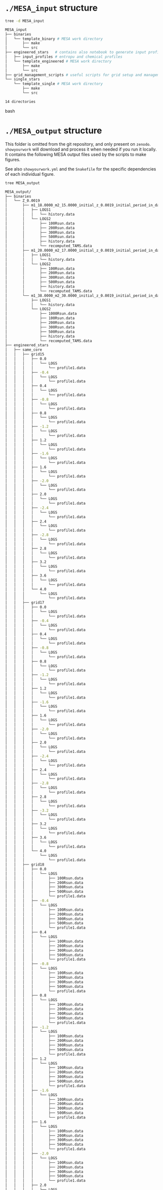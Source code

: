 
* =./MESA_input= structure

#+begin_src bash
tree -d MESA_input

MESA_input
├── binaries
│   └── template_binary # MESA work directory
│       ├── make
│       └── src
├── engineered_stars   # contains also notebook to generate input profiles
│   ├── input_profiles # entropu and chemical profiles
│   └── template_engineered # MESA work directory
│       ├── make
│       └── src
├── grid_management_scripts # useful scripts for grid setup and management
└── single_stars
    └── template_single # MESA work directory
        ├── make
        └── src

14 directories

#+end_src bash

* =./MESA_output= structure

   This folder is omitted from the git repository, and only present on
   =zenodo=. =showyourwork= will download and process it when needed if
   you run it locally. It contains the following MESA output files
   used by the scripts to make figures.

   See also =showyourwork.yml= and the =Snakefile= for the specific
   dependencies of each individual figure.

#+begin_src bash
tree MESA_output

MESA_output/
├── binaries
│   └── Z_0.0019
│       ├── m1_18.0000_m2_15.0000_initial_z_0.0019_initial_period_in_days_1.0000e+02_grid_index_0_1
│       │   ├── LOGS1
│       │   │   └── history.data
│       │   └── LOGS2
│       │       ├── 100Rsun.data
│       │       ├── 200Rsun.data
│       │       ├── 300Rsun.data
│       │       ├── 500Rsun.data
│       │       ├── history.data
│       │       └── recomputed_TAMS.data
│       ├── m1_20.0000_m2_17.0000_initial_z_0.0019_initial_period_in_days_1.0000e+02_grid_index_0_1
│       │   ├── LOGS1
│       │   │   └── history.data
│       │   └── LOGS2
│       │       ├── 100Rsun.data
│       │       ├── 200Rsun.data
│       │       ├── 300Rsun.data
│       │       ├── 500Rsun.data
│       │       ├── history.data
│       │       └── recomputed_TAMS.data
│       └── m1_38.0000_m2_30.0000_initial_z_0.0019_initial_period_in_days_1.0000e+02_grid_index_0_1
│           ├── LOGS1
│           │   └── history.data
│           └── LOGS2
│               ├── 1000Rsun.data
│               ├── 100Rsun.data
│               ├── 200Rsun.data
│               ├── 300Rsun.data
│               ├── 500Rsun.data
│               ├── history.data
│               └── recomputed_TAMS.data
├── engineered_stars
│   ├── same_core
│   │   ├── grid15
│   │   │   ├── 0.0
│   │   │   │   └── LOGS
│   │   │   │       └── profile1.data
│   │   │   ├── -0.4
│   │   │   │   └── LOGS
│   │   │   │       └── profile1.data
│   │   │   ├── 0.4
│   │   │   │   └── LOGS
│   │   │   │       └── profile1.data
│   │   │   ├── -0.8
│   │   │   │   └── LOGS
│   │   │   │       └── profile1.data
│   │   │   ├── 0.8
│   │   │   │   └── LOGS
│   │   │   │       └── profile1.data
│   │   │   ├── -1.2
│   │   │   │   └── LOGS
│   │   │   │       └── profile1.data
│   │   │   ├── 1.2
│   │   │   │   └── LOGS
│   │   │   │       └── profile1.data
│   │   │   ├── -1.6
│   │   │   │   └── LOGS
│   │   │   │       └── profile1.data
│   │   │   ├── 1.6
│   │   │   │   └── LOGS
│   │   │   │       └── profile1.data
│   │   │   ├── -2.0
│   │   │   │   └── LOGS
│   │   │   │       └── profile1.data
│   │   │   ├── 2.0
│   │   │   │   └── LOGS
│   │   │   │       └── profile1.data
│   │   │   ├── -2.4
│   │   │   │   └── LOGS
│   │   │   │       └── profile1.data
│   │   │   ├── 2.4
│   │   │   │   └── LOGS
│   │   │   │       └── profile1.data
│   │   │   ├── -2.8
│   │   │   │   └── LOGS
│   │   │   │       └── profile1.data
│   │   │   ├── 2.8
│   │   │   │   └── LOGS
│   │   │   │       └── profile1.data
│   │   │   ├── 3.2
│   │   │   │   └── LOGS
│   │   │   │       └── profile1.data
│   │   │   ├── 3.6
│   │   │   │   └── LOGS
│   │   │   │       └── profile1.data
│   │   │   └── 4.0
│   │   │       └── LOGS
│   │   │           └── profile1.data
│   │   ├── grid17
│   │   │   ├── 0.0
│   │   │   │   └── LOGS
│   │   │   │       └── profile1.data
│   │   │   ├── -0.4
│   │   │   │   └── LOGS
│   │   │   │       └── profile1.data
│   │   │   ├── 0.4
│   │   │   │   └── LOGS
│   │   │   │       └── profile1.data
│   │   │   ├── -0.8
│   │   │   │   └── LOGS
│   │   │   │       └── profile1.data
│   │   │   ├── 0.8
│   │   │   │   └── LOGS
│   │   │   │       └── profile1.data
│   │   │   ├── -1.2
│   │   │   │   └── LOGS
│   │   │   │       └── profile1.data
│   │   │   ├── 1.2
│   │   │   │   └── LOGS
│   │   │   │       └── profile1.data
│   │   │   ├── -1.6
│   │   │   │   └── LOGS
│   │   │   │       └── profile1.data
│   │   │   ├── 1.6
│   │   │   │   └── LOGS
│   │   │   │       └── profile1.data
│   │   │   ├── -2.0
│   │   │   │   └── LOGS
│   │   │   │       └── profile1.data
│   │   │   ├── 2.0
│   │   │   │   └── LOGS
│   │   │   │       └── profile1.data
│   │   │   ├── -2.4
│   │   │   │   └── LOGS
│   │   │   │       └── profile1.data
│   │   │   ├── 2.4
│   │   │   │   └── LOGS
│   │   │   │       └── profile1.data
│   │   │   ├── -2.8
│   │   │   │   └── LOGS
│   │   │   │       └── profile1.data
│   │   │   ├── 2.8
│   │   │   │   └── LOGS
│   │   │   │       └── profile1.data
│   │   │   ├── -3.2
│   │   │   │   └── LOGS
│   │   │   │       └── profile1.data
│   │   │   ├── 3.2
│   │   │   │   └── LOGS
│   │   │   │       └── profile1.data
│   │   │   ├── 3.6
│   │   │   │   └── LOGS
│   │   │   │       └── profile1.data
│   │   │   └── 4.0
│   │   │       └── LOGS
│   │   │           └── profile1.data
│   │   ├── grid18
│   │   │   ├── 0.0
│   │   │   │   └── LOGS
│   │   │   │       ├── 100Rsun.data
│   │   │   │       ├── 200Rsun.data
│   │   │   │       ├── 300Rsun.data
│   │   │   │       ├── 500Rsun.data
│   │   │   │       └── profile1.data
│   │   │   ├── -0.4
│   │   │   │   └── LOGS
│   │   │   │       ├── 100Rsun.data
│   │   │   │       ├── 200Rsun.data
│   │   │   │       ├── 300Rsun.data
│   │   │   │       ├── 500Rsun.data
│   │   │   │       └── profile1.data
│   │   │   ├── 0.4
│   │   │   │   └── LOGS
│   │   │   │       ├── 100Rsun.data
│   │   │   │       ├── 200Rsun.data
│   │   │   │       ├── 300Rsun.data
│   │   │   │       ├── 500Rsun.data
│   │   │   │       └── profile1.data
│   │   │   ├── -0.8
│   │   │   │   └── LOGS
│   │   │   │       ├── 100Rsun.data
│   │   │   │       ├── 200Rsun.data
│   │   │   │       ├── 300Rsun.data
│   │   │   │       ├── 500Rsun.data
│   │   │   │       └── profile1.data
│   │   │   ├── 0.8
│   │   │   │   └── LOGS
│   │   │   │       ├── 100Rsun.data
│   │   │   │       ├── 200Rsun.data
│   │   │   │       ├── 300Rsun.data
│   │   │   │       ├── 500Rsun.data
│   │   │   │       └── profile1.data
│   │   │   ├── -1.2
│   │   │   │   └── LOGS
│   │   │   │       ├── 100Rsun.data
│   │   │   │       ├── 200Rsun.data
│   │   │   │       ├── 300Rsun.data
│   │   │   │       ├── 500Rsun.data
│   │   │   │       └── profile1.data
│   │   │   ├── 1.2
│   │   │   │   └── LOGS
│   │   │   │       ├── 100Rsun.data
│   │   │   │       ├── 200Rsun.data
│   │   │   │       ├── 300Rsun.data
│   │   │   │       ├── 500Rsun.data
│   │   │   │       └── profile1.data
│   │   │   ├── -1.6
│   │   │   │   └── LOGS
│   │   │   │       ├── 100Rsun.data
│   │   │   │       ├── 200Rsun.data
│   │   │   │       ├── 300Rsun.data
│   │   │   │       ├── 500Rsun.data
│   │   │   │       └── profile1.data
│   │   │   ├── 1.6
│   │   │   │   └── LOGS
│   │   │   │       ├── 100Rsun.data
│   │   │   │       ├── 200Rsun.data
│   │   │   │       ├── 300Rsun.data
│   │   │   │       ├── 500Rsun.data
│   │   │   │       └── profile1.data
│   │   │   ├── -2.0
│   │   │   │   └── LOGS
│   │   │   │       ├── 100Rsun.data
│   │   │   │       ├── 200Rsun.data
│   │   │   │       ├── 300Rsun.data
│   │   │   │       ├── 500Rsun.data
│   │   │   │       └── profile1.data
│   │   │   ├── 2.0
│   │   │   │   └── LOGS
│   │   │   │       ├── 100Rsun.data
│   │   │   │       ├── 200Rsun.data
│   │   │   │       ├── 300Rsun.data
│   │   │   │       ├── 500Rsun.data
│   │   │   │       └── profile1.data
│   │   │   ├── -2.4
│   │   │   │   └── LOGS
│   │   │   │       ├── 100Rsun.data
│   │   │   │       ├── 200Rsun.data
│   │   │   │       ├── 300Rsun.data
│   │   │   │       ├── 500Rsun.data
│   │   │   │       └── profile1.data
│   │   │   ├── 2.4
│   │   │   │   └── LOGS
│   │   │   │       ├── 100Rsun.data
│   │   │   │       ├── 200Rsun.data
│   │   │   │       ├── 300Rsun.data
│   │   │   │       ├── 500Rsun.data
│   │   │   │       └── profile1.data
│   │   │   ├── -2.8
│   │   │   │   └── LOGS
│   │   │   │       ├── 100Rsun.data
│   │   │   │       ├── 200Rsun.data
│   │   │   │       ├── 300Rsun.data
│   │   │   │       ├── 500Rsun.data
│   │   │   │       └── profile1.data
│   │   │   ├── 2.8
│   │   │   │   └── LOGS
│   │   │   │       ├── 100Rsun.data
│   │   │   │       ├── 200Rsun.data
│   │   │   │       ├── 300Rsun.data
│   │   │   │       ├── 500Rsun.data
│   │   │   │       └── profile1.data
│   │   │   ├── -3.2
│   │   │   │   └── LOGS
│   │   │   │       ├── 100Rsun.data
│   │   │   │       ├── 200Rsun.data
│   │   │   │       ├── 300Rsun.data
│   │   │   │       ├── 500Rsun.data
│   │   │   │       └── profile1.data
│   │   │   ├── 3.2
│   │   │   │   └── LOGS
│   │   │   │       ├── 100Rsun.data
│   │   │   │       ├── 200Rsun.data
│   │   │   │       ├── 300Rsun.data
│   │   │   │       ├── 500Rsun.data
│   │   │   │       └── profile1.data
│   │   │   ├── -3.6
│   │   │   │   └── LOGS
│   │   │   │       ├── 100Rsun.data
│   │   │   │       ├── 200Rsun.data
│   │   │   │       ├── 300Rsun.data
│   │   │   │       ├── 500Rsun.data
│   │   │   │       └── profile1.data
│   │   │   ├── 3.6
│   │   │   │   └── LOGS
│   │   │   │       ├── 100Rsun.data
│   │   │   │       ├── 200Rsun.data
│   │   │   │       ├── 300Rsun.data
│   │   │   │       ├── 500Rsun.data
│   │   │   │       └── profile1.data
│   │   │   └── 4.0
│   │   │       └── LOGS
│   │   │           ├── 100Rsun.data
│   │   │           ├── 200Rsun.data
│   │   │           ├── 300Rsun.data
│   │   │           ├── 500Rsun.data
│   │   │           └── profile1.data
│   │   ├── grid20
│   │   │   ├── 0.0
│   │   │   │   └── LOGS
│   │   │   │       ├── 100Rsun.data
│   │   │   │       ├── 200Rsun.data
│   │   │   │       ├── 300Rsun.data
│   │   │   │       ├── 500Rsun.data
│   │   │   │       └── profile1.data
│   │   │   ├── -0.4
│   │   │   │   └── LOGS
│   │   │   │       ├── 100Rsun.data
│   │   │   │       ├── 200Rsun.data
│   │   │   │       ├── 300Rsun.data
│   │   │   │       ├── 500Rsun.data
│   │   │   │       └── profile1.data
│   │   │   ├── 0.4
│   │   │   │   └── LOGS
│   │   │   │       ├── 100Rsun.data
│   │   │   │       ├── 200Rsun.data
│   │   │   │       ├── 300Rsun.data
│   │   │   │       ├── 500Rsun.data
│   │   │   │       └── profile1.data
│   │   │   ├── -0.8
│   │   │   │   └── LOGS
│   │   │   │       ├── 100Rsun.data
│   │   │   │       ├── 200Rsun.data
│   │   │   │       ├── 300Rsun.data
│   │   │   │       ├── 500Rsun.data
│   │   │   │       └── profile1.data
│   │   │   ├── 0.8
│   │   │   │   └── LOGS
│   │   │   │       ├── 100Rsun.data
│   │   │   │       ├── 200Rsun.data
│   │   │   │       ├── 300Rsun.data
│   │   │   │       ├── 500Rsun.data
│   │   │   │       └── profile1.data
│   │   │   ├── -1.2
│   │   │   │   └── LOGS
│   │   │   │       ├── 100Rsun.data
│   │   │   │       ├── 200Rsun.data
│   │   │   │       ├── 300Rsun.data
│   │   │   │       ├── 500Rsun.data
│   │   │   │       └── profile1.data
│   │   │   ├── 1.2
│   │   │   │   └── LOGS
│   │   │   │       ├── 100Rsun.data
│   │   │   │       ├── 200Rsun.data
│   │   │   │       ├── 300Rsun.data
│   │   │   │       ├── 500Rsun.data
│   │   │   │       └── profile1.data
│   │   │   ├── -1.6
│   │   │   │   └── LOGS
│   │   │   │       ├── 100Rsun.data
│   │   │   │       ├── 200Rsun.data
│   │   │   │       ├── 300Rsun.data
│   │   │   │       ├── 500Rsun.data
│   │   │   │       └── profile1.data
│   │   │   ├── 1.6
│   │   │   │   └── LOGS
│   │   │   │       ├── 100Rsun.data
│   │   │   │       ├── 200Rsun.data
│   │   │   │       ├── 300Rsun.data
│   │   │   │       ├── 500Rsun.data
│   │   │   │       └── profile1.data
│   │   │   ├── -2.0
│   │   │   │   └── LOGS
│   │   │   │       ├── 100Rsun.data
│   │   │   │       ├── 200Rsun.data
│   │   │   │       ├── 300Rsun.data
│   │   │   │       ├── 500Rsun.data
│   │   │   │       └── profile1.data
│   │   │   ├── 2.0
│   │   │   │   └── LOGS
│   │   │   │       ├── 100Rsun.data
│   │   │   │       ├── 200Rsun.data
│   │   │   │       ├── 300Rsun.data
│   │   │   │       ├── 500Rsun.data
│   │   │   │       └── profile1.data
│   │   │   ├── -2.4
│   │   │   │   └── LOGS
│   │   │   │       ├── 100Rsun.data
│   │   │   │       ├── 200Rsun.data
│   │   │   │       ├── 300Rsun.data
│   │   │   │       ├── 500Rsun.data
│   │   │   │       └── profile1.data
│   │   │   ├── 2.4
│   │   │   │   └── LOGS
│   │   │   │       ├── 100Rsun.data
│   │   │   │       ├── 200Rsun.data
│   │   │   │       ├── 300Rsun.data
│   │   │   │       ├── 500Rsun.data
│   │   │   │       └── profile1.data
│   │   │   ├── -2.8
│   │   │   │   └── LOGS
│   │   │   │       ├── 100Rsun.data
│   │   │   │       ├── 200Rsun.data
│   │   │   │       ├── 300Rsun.data
│   │   │   │       ├── 500Rsun.data
│   │   │   │       └── profile1.data
│   │   │   ├── 2.8
│   │   │   │   └── LOGS
│   │   │   │       ├── 100Rsun.data
│   │   │   │       ├── 200Rsun.data
│   │   │   │       ├── 300Rsun.data
│   │   │   │       ├── 500Rsun.data
│   │   │   │       └── profile1.data
│   │   │   ├── -3.2
│   │   │   │   └── LOGS
│   │   │   │       ├── 100Rsun.data
│   │   │   │       ├── 200Rsun.data
│   │   │   │       ├── 300Rsun.data
│   │   │   │       ├── 500Rsun.data
│   │   │   │       └── profile1.data
│   │   │   ├── 3.2
│   │   │   │   └── LOGS
│   │   │   │       ├── 100Rsun.data
│   │   │   │       ├── 200Rsun.data
│   │   │   │       ├── 300Rsun.data
│   │   │   │       ├── 500Rsun.data
│   │   │   │       └── profile1.data
│   │   │   ├── -3.6
│   │   │   │   └── LOGS
│   │   │   │       ├── 100Rsun.data
│   │   │   │       ├── 200Rsun.data
│   │   │   │       ├── 300Rsun.data
│   │   │   │       ├── 500Rsun.data
│   │   │   │       └── profile1.data
│   │   │   ├── 3.6
│   │   │   │   └── LOGS
│   │   │   │       ├── 100Rsun.data
│   │   │   │       ├── 200Rsun.data
│   │   │   │       ├── 300Rsun.data
│   │   │   │       ├── 500Rsun.data
│   │   │   │       └── profile1.data
│   │   │   ├── -4.0
│   │   │   │   └── LOGS
│   │   │   │       ├── 100Rsun.data
│   │   │   │       ├── 200Rsun.data
│   │   │   │       ├── 300Rsun.data
│   │   │   │       ├── 500Rsun.data
│   │   │   │       └── profile1.data
│   │   │   └── 4.0
│   │   │       └── LOGS
│   │   │           ├── 100Rsun.data
│   │   │           ├── 200Rsun.data
│   │   │           ├── 300Rsun.data
│   │   │           ├── 500Rsun.data
│   │   │           └── profile1.data
│   │   ├── grid30
│   │   │   ├── 0.0
│   │   │   │   └── LOGS
│   │   │   │       ├── 500Rsun.data
│   │   │   │       └── profile1.data
│   │   │   ├── -0.4
│   │   │   │   └── LOGS
│   │   │   │       ├── 500Rsun.data
│   │   │   │       └── profile1.data
│   │   │   ├── 0.4
│   │   │   │   └── LOGS
│   │   │   │       ├── 500Rsun.data
│   │   │   │       └── profile1.data
│   │   │   ├── -0.8
│   │   │   │   └── LOGS
│   │   │   │       ├── 500Rsun.data
│   │   │   │       └── profile1.data
│   │   │   ├── 0.8
│   │   │   │   └── LOGS
│   │   │   │       ├── 500Rsun.data
│   │   │   │       └── profile1.data
│   │   │   ├── -1.2
│   │   │   │   └── LOGS
│   │   │   │       ├── 500Rsun.data
│   │   │   │       └── profile1.data
│   │   │   ├── 1.2
│   │   │   │   └── LOGS
│   │   │   │       ├── 500Rsun.data
│   │   │   │       └── profile1.data
│   │   │   ├── -1.6
│   │   │   │   └── LOGS
│   │   │   │       ├── 500Rsun.data
│   │   │   │       └── profile1.data
│   │   │   ├── 1.6
│   │   │   │   └── LOGS
│   │   │   │       ├── 500Rsun.data
│   │   │   │       └── profile1.data
│   │   │   ├── -2.0
│   │   │   │   └── LOGS
│   │   │   │       ├── 500Rsun.data
│   │   │   │       └── profile1.data
│   │   │   ├── 2.0
│   │   │   │   └── LOGS
│   │   │   │       ├── 500Rsun.data
│   │   │   │       └── profile1.data
│   │   │   ├── -2.4
│   │   │   │   └── LOGS
│   │   │   │       ├── 500Rsun.data
│   │   │   │       └── profile1.data
│   │   │   ├── 2.4
│   │   │   │   └── LOGS
│   │   │   │       ├── 500Rsun.data
│   │   │   │       └── profile1.data
│   │   │   ├── -2.8
│   │   │   │   └── LOGS
│   │   │   │       ├── 500Rsun.data
│   │   │   │       └── profile1.data
│   │   │   ├── 2.8
│   │   │   │   └── LOGS
│   │   │   │       ├── 500Rsun.data
│   │   │   │       └── profile1.data
│   │   │   ├── -3.2
│   │   │   │   └── LOGS
│   │   │   │       ├── 500Rsun.data
│   │   │   │       └── profile1.data
│   │   │   ├── 3.2
│   │   │   │   └── LOGS
│   │   │   │       ├── 500Rsun.data
│   │   │   │       └── profile1.data
│   │   │   ├── -3.6
│   │   │   │   └── LOGS
│   │   │   │       ├── 500Rsun.data
│   │   │   │       └── profile1.data
│   │   │   ├── 3.6
│   │   │   │   └── LOGS
│   │   │   │       ├── 500Rsun.data
│   │   │   │       └── profile1.data
│   │   │   ├── -4.0
│   │   │   │   └── LOGS
│   │   │   │       ├── 500Rsun.data
│   │   │   │       └── profile1.data
│   │   │   └── 4.0
│   │   │       └── LOGS
│   │   │           ├── 500Rsun.data
│   │   │           └── profile1.data
│   │   └── grid36
│   │       ├── 0.0
│   │       │   └── LOGS
│   │       │       ├── 1000Rsun.data
│   │       │       ├── 100Rsun.data
│   │       │       ├── 200Rsun.data
│   │       │       ├── 300Rsun.data
│   │       │       ├── 500Rsun.data
│   │       │       └── profile1.data
│   │       ├── -0.4
│   │       │   └── LOGS
│   │       │       ├── 1000Rsun.data
│   │       │       ├── 100Rsun.data
│   │       │       ├── 200Rsun.data
│   │       │       ├── 300Rsun.data
│   │       │       ├── 500Rsun.data
│   │       │       └── profile1.data
│   │       ├── 0.4
│   │       │   └── LOGS
│   │       │       ├── 1000Rsun.data
│   │       │       ├── 100Rsun.data
│   │       │       ├── 200Rsun.data
│   │       │       ├── 300Rsun.data
│   │       │       ├── 500Rsun.data
│   │       │       └── profile1.data
│   │       ├── -0.8
│   │       │   └── LOGS
│   │       │       ├── 1000Rsun.data
│   │       │       ├── 100Rsun.data
│   │       │       ├── 200Rsun.data
│   │       │       ├── 300Rsun.data
│   │       │       ├── 500Rsun.data
│   │       │       └── profile1.data
│   │       ├── 0.8
│   │       │   └── LOGS
│   │       │       ├── 1000Rsun.data
│   │       │       ├── 100Rsun.data
│   │       │       ├── 200Rsun.data
│   │       │       ├── 300Rsun.data
│   │       │       ├── 500Rsun.data
│   │       │       └── profile1.data
│   │       ├── -1.2
│   │       │   └── LOGS
│   │       │       ├── 1000Rsun.data
│   │       │       ├── 100Rsun.data
│   │       │       ├── 200Rsun.data
│   │       │       ├── 300Rsun.data
│   │       │       ├── 500Rsun.data
│   │       │       └── profile1.data
│   │       ├── 1.2
│   │       │   └── LOGS
│   │       │       ├── 1000Rsun.data
│   │       │       ├── 100Rsun.data
│   │       │       ├── 200Rsun.data
│   │       │       ├── 300Rsun.data
│   │       │       ├── 500Rsun.data
│   │       │       └── profile1.data
│   │       ├── -1.6
│   │       │   └── LOGS
│   │       │       ├── 1000Rsun.data
│   │       │       ├── 100Rsun.data
│   │       │       ├── 200Rsun.data
│   │       │       ├── 300Rsun.data
│   │       │       ├── 500Rsun.data
│   │       │       └── profile1.data
│   │       ├── 1.6
│   │       │   └── LOGS
│   │       │       ├── 1000Rsun.data
│   │       │       ├── 100Rsun.data
│   │       │       ├── 200Rsun.data
│   │       │       ├── 300Rsun.data
│   │       │       ├── 500Rsun.data
│   │       │       └── profile1.data
│   │       ├── -2.0
│   │       │   └── LOGS
│   │       │       ├── 1000Rsun.data
│   │       │       ├── 100Rsun.data
│   │       │       ├── 200Rsun.data
│   │       │       ├── 300Rsun.data
│   │       │       ├── 500Rsun.data
│   │       │       └── profile1.data
│   │       ├── 2.0
│   │       │   └── LOGS
│   │       │       ├── 1000Rsun.data
│   │       │       ├── 100Rsun.data
│   │       │       ├── 200Rsun.data
│   │       │       ├── 300Rsun.data
│   │       │       ├── 500Rsun.data
│   │       │       └── profile1.data
│   │       ├── -2.4
│   │       │   └── LOGS
│   │       │       ├── 1000Rsun.data
│   │       │       ├── 100Rsun.data
│   │       │       ├── 200Rsun.data
│   │       │       ├── 300Rsun.data
│   │       │       ├── 500Rsun.data
│   │       │       └── profile1.data
│   │       ├── 2.4
│   │       │   └── LOGS
│   │       │       ├── 1000Rsun.data
│   │       │       ├── 100Rsun.data
│   │       │       ├── 200Rsun.data
│   │       │       ├── 300Rsun.data
│   │       │       ├── 500Rsun.data
│   │       │       └── profile1.data
│   │       ├── -2.8
│   │       │   └── LOGS
│   │       │       ├── 1000Rsun.data
│   │       │       ├── 100Rsun.data
│   │       │       ├── 200Rsun.data
│   │       │       ├── 300Rsun.data
│   │       │       ├── 500Rsun.data
│   │       │       └── profile1.data
│   │       ├── 2.8
│   │       │   └── LOGS
│   │       │       ├── 1000Rsun.data
│   │       │       ├── 100Rsun.data
│   │       │       ├── 200Rsun.data
│   │       │       ├── 300Rsun.data
│   │       │       ├── 500Rsun.data
│   │       │       └── profile1.data
│   │       ├── -3.2
│   │       │   └── LOGS
│   │       │       ├── 1000Rsun.data
│   │       │       ├── 100Rsun.data
│   │       │       ├── 200Rsun.data
│   │       │       ├── 300Rsun.data
│   │       │       ├── 500Rsun.data
│   │       │       └── profile1.data
│   │       ├── 3.2
│   │       │   └── LOGS
│   │       │       ├── 1000Rsun.data
│   │       │       ├── 100Rsun.data
│   │       │       ├── 200Rsun.data
│   │       │       ├── 300Rsun.data
│   │       │       ├── 500Rsun.data
│   │       │       └── profile1.data
│   │       ├── -3.6
│   │       │   └── LOGS
│   │       │       ├── 1000Rsun.data
│   │       │       ├── 100Rsun.data
│   │       │       ├── 200Rsun.data
│   │       │       ├── 300Rsun.data
│   │       │       ├── 500Rsun.data
│   │       │       └── profile1.data
│   │       ├── 3.6
│   │       │   └── LOGS
│   │       │       ├── 1000Rsun.data
│   │       │       ├── 100Rsun.data
│   │       │       ├── 200Rsun.data
│   │       │       ├── 300Rsun.data
│   │       │       ├── 500Rsun.data
│   │       │       └── profile1.data
│   │       ├── -4.0
│   │       │   └── LOGS
│   │       │       ├── 1000Rsun.data
│   │       │       ├── 100Rsun.data
│   │       │       ├── 200Rsun.data
│   │       │       ├── 300Rsun.data
│   │       │       ├── 500Rsun.data
│   │       │       └── profile1.data
│   │       └── 4.0
│   │           └── LOGS
│   │               ├── 1000Rsun.data
│   │               ├── 100Rsun.data
│   │               ├── 200Rsun.data
│   │               ├── 300Rsun.data
│   │               ├── 500Rsun.data
│   │               └── profile1.data
│   └── TAMS_models
│       ├── 15_rot0_to_TAMS
│       │   └── LOGS
│       │       └── TAMS.data
│       ├── 17_rot0_to_TAMS
│       │   └── LOGS
│       │       └── TAMS.data
│       ├── 18_rot0_to_TAMS
│       │   └── LOGS
│       │       └── TAMS.data
│       ├── 20_rot0_to_TAMS
│       │   └── LOGS
│       │       └── TAMS.data
│       ├── 30_rot0_to_TAMS
│       │   └── LOGS
│       │       └── TAMS.data
│       └── 36_rot0_to_TAMS
│           └── LOGS
│               └── TAMS.data
└── single_stars
    └── Z_0.0019
        ├── 18_rot0.0
        │   └── LOGS
        │       ├── 100Rsun.data
        │       ├── 200Rsun.data
        │       ├── 300Rsun.data
        │       ├── 500Rsun.data
        │       └── history.data
        ├── 20_rot0.0
        │   └── LOGS
        │       ├── 100Rsun.data
        │       ├── 200Rsun.data
        │       ├── 300Rsun.data
        │       ├── 500Rsun.data
        │       └── history.data
        ├── 30_rot0.0
        │   └── LOGS
        │       └── 500Rsun.data
        ├── 30_rot0.1
        │   └── LOGS
        │       └── 500Rsun.data
        ├── 30_rot0.2
        │   └── LOGS
        │       └── 500Rsun.data
        ├── 30_rot0.3
        │   └── LOGS
        │       └── 500Rsun.data
        ├── 30_rot0.4
        │   └── LOGS
        │       └── 500Rsun.data
        ├── 30_rot0.5
        │   └── LOGS
        │       └── 500Rsun.data
        ├── 30_rot0.6
        │   └── LOGS
        │       └── 500Rsun.data
        ├── 30_rot0.7
        │   └── LOGS
        │       └── 500Rsun.data
        ├── 30_rot0.8
        │   └── LOGS
        │       └── 500Rsun.data
        ├── 30_rot0.9
        │   └── LOGS
        │       └── 500Rsun.data
        └── 36_rot0.0
            └── LOGS
                ├── 1000Rsun.data
                ├── 100Rsun.data
                ├── 200Rsun.data
                ├── 300Rsun.data
                ├── 500Rsun.data
                └── history.data

300 directories, 464 files
#+end_src
